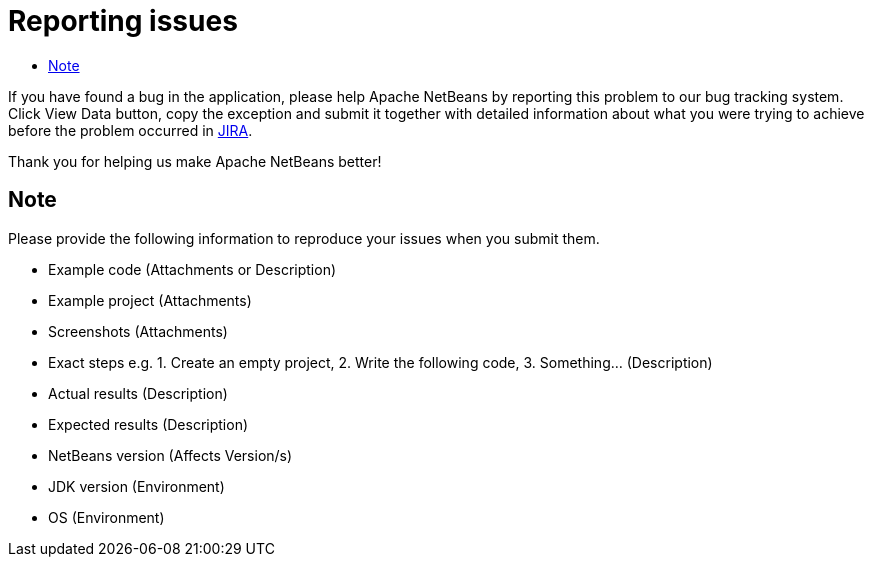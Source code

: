 ////
     Licensed to the Apache Software Foundation (ASF) under one
     or more contributor license agreements.  See the NOTICE file
     distributed with this work for additional information
     regarding copyright ownership.  The ASF licenses this file
     to you under the Apache License, Version 2.0 (the
     "License"); you may not use this file except in compliance
     with the License.  You may obtain a copy of the License at

       http://www.apache.org/licenses/LICENSE-2.0

     Unless required by applicable law or agreed to in writing,
     software distributed under the License is distributed on an
     "AS IS" BASIS, WITHOUT WARRANTIES OR CONDITIONS OF ANY
     KIND, either express or implied.  See the License for the
     specific language governing permissions and limitations
     under the License.
////
= Reporting issues
:jbake-type: page
:jbake-tags: community
:markup-in-source: verbatim,quotes,macros
:jbake-status: published
:keywords: Apache NetBeans JIRA issue report
:description: Apache NetBeans Reporting Issues
:toc: left
:toc-title:

If you have found a bug in the application, please help Apache NetBeans by reporting this problem to our bug tracking system. Click View Data button, copy the exception and submit it together with detailed information about what you were trying to achieve before the problem occurred in link:https://issues.apache.org/jira/projects/NETBEANS/issues[JIRA]. 

Thank you for helping us make Apache NetBeans better!

== Note

Please provide the following information to reproduce your issues when you submit them.

- Example code (Attachments or Description)
- Example project (Attachments)
- Screenshots (Attachments)
- Exact steps e.g. 1. Create an empty project, 2. Write the following code, 3. Something... (Description)
- Actual results (Description)
- Expected results (Description)
- NetBeans version (Affects Version/s)
- JDK version (Environment)
- OS (Environment)
